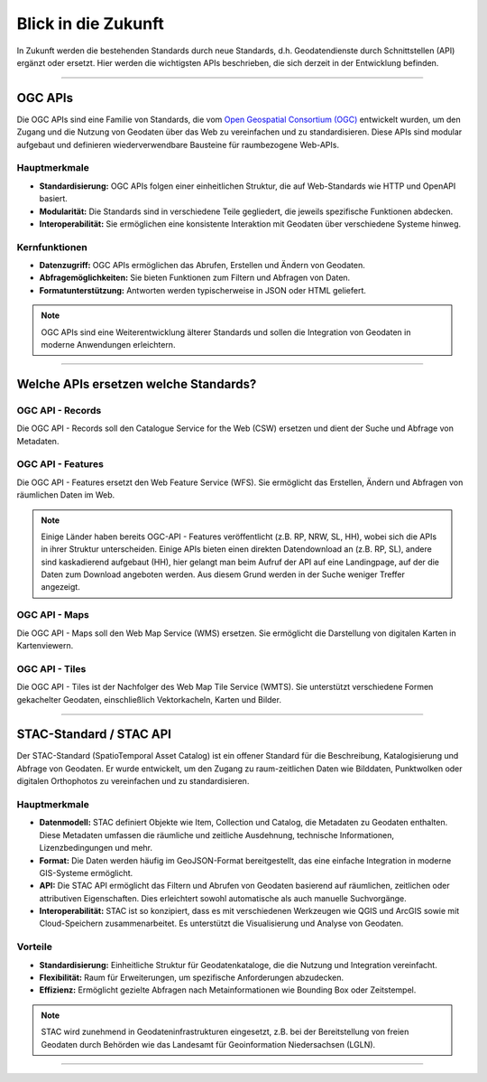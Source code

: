 
====================
Blick in die Zukunft
====================

In Zukunft werden die bestehenden Standards durch neue Standards, d.h. Geodatendienste durch Schnittstellen (API) ergänzt oder ersetzt. Hier werden die wichtigsten APIs beschrieben, die sich derzeit in der Entwicklung befinden.


----------------------------------------------------------------------------------------------

OGC APIs
--------

Die OGC APIs sind eine Familie von Standards, die vom `Open Geospatial Consortium (OGC) <https://ogcapi.ogc.org/#standards>`_ entwickelt wurden, um den Zugang und die Nutzung von Geodaten über das Web zu vereinfachen und zu standardisieren. Diese APIs sind modular aufgebaut und definieren wiederverwendbare Bausteine für raumbezogene Web-APIs.


Hauptmerkmale
"""""""""""""

- **Standardisierung:** OGC APIs folgen einer einheitlichen Struktur, die auf Web-Standards wie HTTP und OpenAPI basiert.
- **Modularität:** Die Standards sind in verschiedene Teile gegliedert, die jeweils spezifische Funktionen abdecken.
- **Interoperabilität:** Sie ermöglichen eine konsistente Interaktion mit Geodaten über verschiedene Systeme hinweg.


Kernfunktionen
""""""""""""""

- **Datenzugriff:** OGC APIs ermöglichen das Abrufen, Erstellen und Ändern von Geodaten.
- **Abfragemöglichkeiten:** Sie bieten Funktionen zum Filtern und Abfragen von Daten.
- **Formatunterstützung:** Antworten werden typischerweise in JSON oder HTML geliefert.

.. note:: OGC APIs sind eine Weiterentwicklung älterer Standards und sollen die Integration von Geodaten in moderne Anwendungen erleichtern.


---------------------------------------------------------------------------------------------


Welche APIs ersetzen welche Standards?
----------------------------------------


OGC API - Records
"""""""""""""""""

Die OGC API - Records soll den Catalogue Service for the Web (CSW) ersetzen und dient der Suche und Abfrage von Metadaten.


OGC API - Features
""""""""""""""""""

Die OGC API - Features ersetzt den Web Feature Service (WFS). Sie ermöglicht das Erstellen, Ändern und Abfragen von räumlichen Daten im Web.

.. note:: Einige Länder haben bereits OGC-API - Features veröffentlicht (z.B. RP, NRW, SL, HH), wobei sich die APIs in ihrer Struktur unterscheiden. Einige APIs bieten einen direkten Datendownload an (z.B. RP, SL), andere sind kaskadierend aufgebaut (HH), hier gelangt man beim Aufruf der API auf eine Landingpage, auf der die Daten zum Download angeboten werden. Aus diesem Grund werden in der Suche weniger Treffer angezeigt.


OGC API - Maps
""""""""""""""

Die OGC API - Maps soll den Web Map Service (WMS) ersetzen. Sie ermöglicht die Darstellung von digitalen Karten in Kartenviewern.


OGC API - Tiles
"""""""""""""""

Die OGC API - Tiles ist der Nachfolger des Web Map Tile Service (WMTS). Sie unterstützt verschiedene Formen gekachelter Geodaten, einschließlich Vektorkacheln, Karten und Bilder.

----------------------------------------------------------------------------------------------

STAC-Standard / STAC API
------------------------

Der STAC-Standard (SpatioTemporal Asset Catalog) ist ein offener Standard für die Beschreibung, Katalogisierung und Abfrage von Geodaten. Er wurde entwickelt, um den Zugang zu raum-zeitlichen Daten wie Bilddaten, Punktwolken oder digitalen Orthophotos zu vereinfachen und zu standardisieren.

Hauptmerkmale
"""""""""""""

- **Datenmodell:** STAC definiert Objekte wie Item, Collection und Catalog, die Metadaten zu Geodaten enthalten. Diese Metadaten umfassen die räumliche und zeitliche Ausdehnung, technische Informationen, Lizenzbedingungen und mehr.
- **Format:** Die Daten werden häufig im GeoJSON-Format bereitgestellt, das eine einfache Integration in moderne GIS-Systeme ermöglicht.
- **API:** Die STAC API ermöglicht das Filtern und Abrufen von Geodaten basierend auf räumlichen, zeitlichen oder attributiven Eigenschaften. Dies erleichtert sowohl automatische als auch manuelle Suchvorgänge.
- **Interoperabilität:** STAC ist so konzipiert, dass es mit verschiedenen Werkzeugen wie QGIS und ArcGIS sowie mit Cloud-Speichern zusammenarbeitet. Es unterstützt die Visualisierung und Analyse von Geodaten.

Vorteile
""""""""
- **Standardisierung:** Einheitliche Struktur für Geodatenkataloge, die die Nutzung und Integration vereinfacht.
- **Flexibilität:** Raum für Erweiterungen, um spezifische Anforderungen abzudecken.
- **Effizienz:** Ermöglicht gezielte Abfragen nach Metainformationen wie Bounding Box oder Zeitstempel.

.. note:: STAC wird zunehmend in Geodateninfrastrukturen eingesetzt, z.B. bei der Bereitstellung von freien Geodaten durch Behörden wie das Landesamt für Geoinformation Niedersachsen (LGLN).

----------------------------------------------------------------------------------------------
